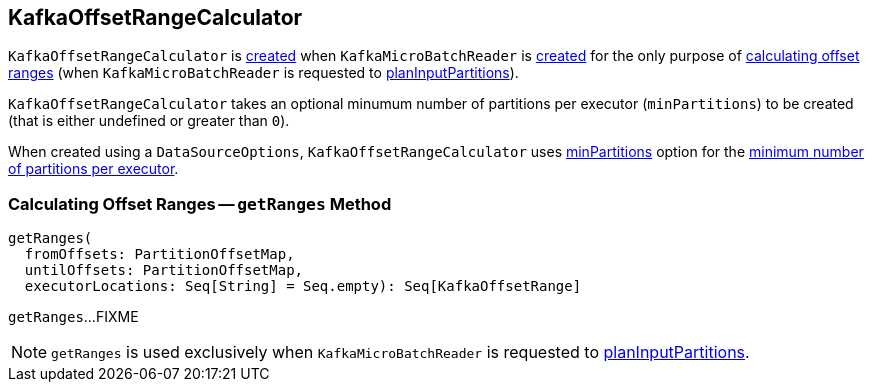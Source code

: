 == [[KafkaOffsetRangeCalculator]] KafkaOffsetRangeCalculator

`KafkaOffsetRangeCalculator` is <<apply, created>> when `KafkaMicroBatchReader` is <<spark-sql-streaming-KafkaMicroBatchReader.adoc#rangeCalculator, created>> for the only purpose of <<getRanges, calculating offset ranges>> (when `KafkaMicroBatchReader` is requested to <<spark-sql-streaming-KafkaMicroBatchReader.adoc#planInputPartitions, planInputPartitions>>).

[[minPartitions]]
[[creating-instance]]
`KafkaOffsetRangeCalculator` takes an optional minumum number of partitions per executor (`minPartitions`) to be created (that is either undefined or greater than `0`).

[[apply]]
When created using a `DataSourceOptions`, `KafkaOffsetRangeCalculator` uses <<spark-sql-streaming-kafka-data-source.adoc#minPartitions, minPartitions>> option for the <<minPartitions, minimum number of partitions per executor>>.

=== [[getRanges]] Calculating Offset Ranges -- `getRanges` Method

[source, scala]
----
getRanges(
  fromOffsets: PartitionOffsetMap,
  untilOffsets: PartitionOffsetMap,
  executorLocations: Seq[String] = Seq.empty): Seq[KafkaOffsetRange]
----

`getRanges`...FIXME

NOTE: `getRanges` is used exclusively when `KafkaMicroBatchReader` is requested to <<spark-sql-streaming-KafkaMicroBatchReader.adoc#planInputPartitions, planInputPartitions>>.
